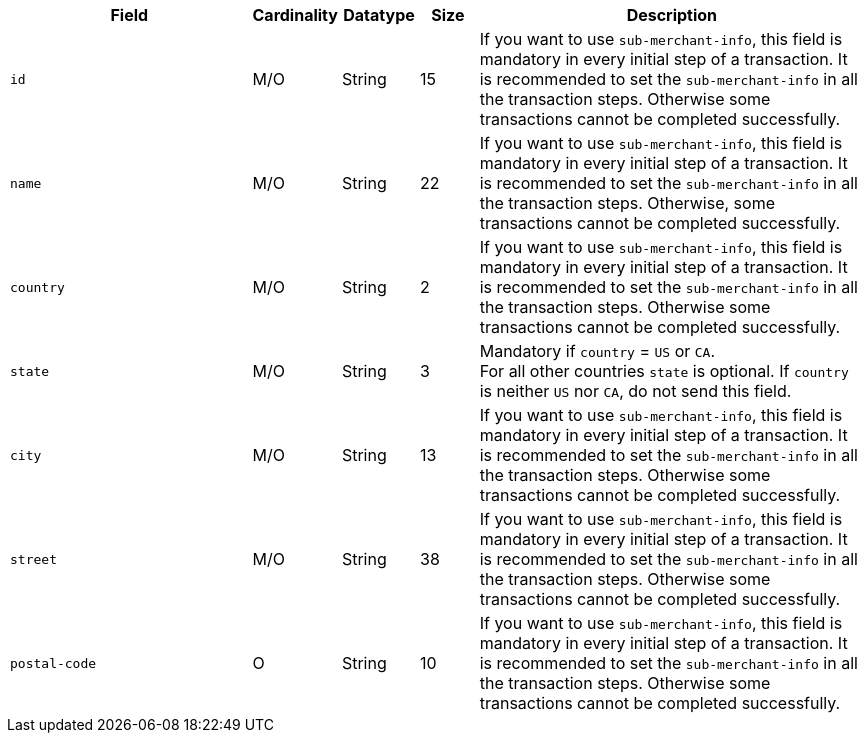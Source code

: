 [cols="30m,6,9,7,48a"]
|===
| Field | Cardinality | Datatype | Size | Description

|id 
|M/O 
|String 
|15 
|If you want to use ``sub-merchant-info``, this field is mandatory in every initial step of a transaction. It is recommended to set the ``sub-merchant-info`` in all the transaction steps. Otherwise some transactions cannot be completed successfully.

|name	
|M/O 
|String 
|22 
|If you want to use ``sub-merchant-info``, this field is mandatory in every initial step of a transaction. It is recommended to set the ``sub-merchant-info`` in all the transaction steps. Otherwise, some transactions cannot be completed successfully.

|country 
|M/O 
|String 
|2 
| If you want to use ``sub-merchant-info``,  this field is mandatory in every initial step of a transaction. It is recommended to set the ``sub-merchant-info`` in all the transaction steps. Otherwise some transactions cannot be completed successfully.

|state 
|M/O 
|String 
|3 
|Mandatory if ``country`` =  ``US`` or ``CA``. +
For all other countries ``state`` is optional. If ``country`` is neither ``US`` nor ``CA``, do not send this field.

|city 
|M/O 
|String 
|13 
|If you want to use ``sub-merchant-info``, this field is mandatory in every initial step of a transaction. It is recommended to set the ``sub-merchant-info`` in all the transaction steps. Otherwise some transactions cannot be completed successfully.

|street 
|M/O 
|String 
|38 
|If you want to use ``sub-merchant-info``, this field is mandatory in every initial step of a transaction. It is recommended to set the ``sub-merchant-info`` in all the transaction steps. Otherwise some transactions cannot be completed successfully.

|postal-code 
|O 
|String 
|10	
|If you want to use ``sub-merchant-info``, this field is mandatory in every initial step of a transaction. It is recommended to set the ``sub-merchant-info`` in all the transaction steps. Otherwise some transactions cannot be completed successfully.
|===

//// 
[#CC_Fields_xmlelements_request_submerchantinfo]
.sub-merchant-info

The following fields are currently not part of the doc:

| appid | O | String | ?? | ??
| category | O | String | ?? | ??
| store-id | O | String | ?? | ??
| store-name | O | String | ?? | ??
| payment-facilitator-id | O | String | ?? | ??
////